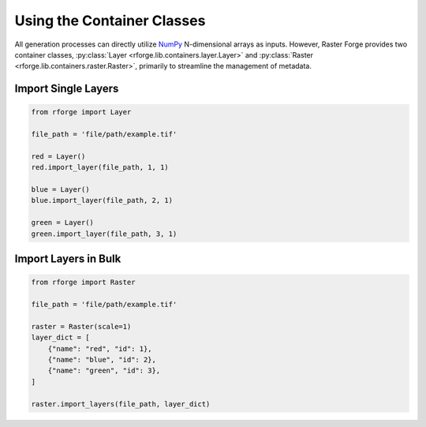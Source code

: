 Using the Container Classes
===========================

All generation processes can directly utilize NumPy_ N-dimensional arrays as inputs. However, Raster Forge provides two container classes, :py:class:`Layer <rforge.lib.containers.layer.Layer>` and :py:class:`Raster <rforge.lib.containers.raster.Raster>`, primarily to streamline the management of metadata.

.. _NumPy: https://numpy.org/doc/stable/reference/arrays.ndarray.html

Import Single Layers
--------------------

.. code-block:: python

    from rforge import Layer

    file_path = 'file/path/example.tif'

    red = Layer()
    red.import_layer(file_path, 1, 1)

    blue = Layer()
    blue.import_layer(file_path, 2, 1)

    green = Layer()
    green.import_layer(file_path, 3, 1)

Import Layers in Bulk
---------------------

.. code-block:: python

    from rforge import Raster

    file_path = 'file/path/example.tif'

    raster = Raster(scale=1)
    layer_dict = [
        {"name": "red", "id": 1},
        {"name": "blue", "id": 2},
        {"name": "green", "id": 3},
    ]

    raster.import_layers(file_path, layer_dict)